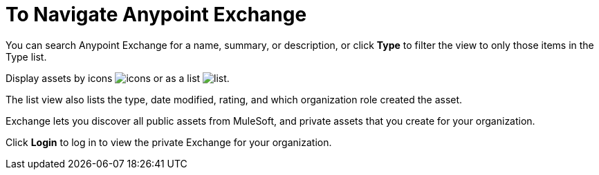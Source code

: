 = To Navigate Anypoint Exchange
:keywords: exchange, navigate

You can search Anypoint Exchange for a name, summary, or description, or click *Type* to filter the view to only those items in the Type list.

Display assets by icons image:icon-display.png[icons] or as a list image:list-display.png[list]. 

The list view also lists the type, date modified, rating, and which organization role created the asset.

Exchange lets you discover all public assets from MuleSoft, and private assets that you create for your organization.

Click *Login* to log in to view the private Exchange for your organization.
